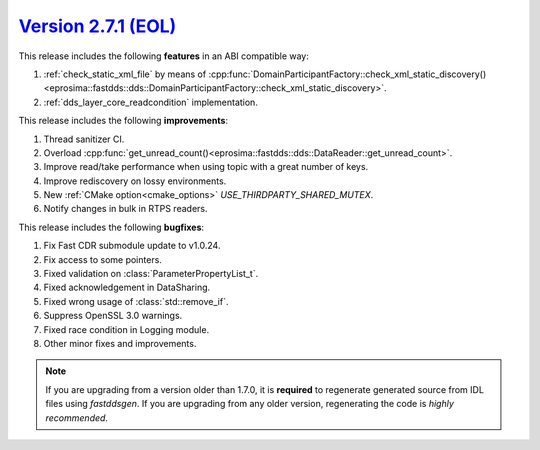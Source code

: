 `Version 2.7.1 (EOL) <https://fast-dds.docs.eprosima.com/en/v2.7.1/index.html>`_
^^^^^^^^^^^^^^^^^^^^^^^^^^^^^^^^^^^^^^^^^^^^^^^^^^^^^^^^^^^^^^^^^^^^^^^^^^^^^^^^

This release includes the following **features** in an ABI compatible way:

1. :ref:`check_static_xml_file` by means of :cpp:func:`DomainParticipantFactory::check_xml_static_discovery()<eprosima::fastdds::dds::DomainParticipantFactory::check_xml_static_discovery>`.
2. :ref:`dds_layer_core_readcondition` implementation.

This release includes the following **improvements**:

1. Thread sanitizer CI.
2. Overload :cpp:func:`get_unread_count()<eprosima::fastdds::dds::DataReader::get_unread_count>`.
3. Improve read/take performance when using topic with a great number of keys.
4. Improve rediscovery on lossy environments.
5. New :ref:`CMake option<cmake_options>` `USE_THIRDPARTY_SHARED_MUTEX`.
6. Notify changes in bulk in RTPS readers.

This release includes the following **bugfixes**:

1. Fix Fast CDR submodule update to v1.0.24.
2. Fix access to some pointers.
3. Fixed validation on :class:`ParameterPropertyList_t`.
4. Fixed acknowledgement in DataSharing.
5. Fixed wrong usage of :class:`std::remove_if`.
6. Suppress OpenSSL 3.0 warnings.
7. Fixed race condition in Logging module.
8. Other minor fixes and improvements.

.. note::
  If you are upgrading from a version older than 1.7.0, it is **required** to regenerate generated source from IDL
  files using *fastddsgen*.
  If you are upgrading from any older version, regenerating the code is *highly recommended*.
